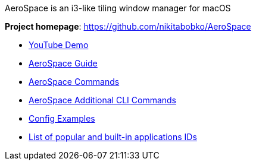 ====
AeroSpace is an i3-like tiling window manager for macOS

*Project homepage*: https://github.com/nikitabobko/AeroSpace

* https://www.youtube.com/watch?v=UOl7ErqWbrk[YouTube Demo]
* xref:guide.adoc[AeroSpace Guide]
* xref:commands.adoc[AeroSpace Commands]
* xref:cli-commands.adoc[AeroSpace Additional CLI Commands]
* xref:config-examples.adoc[Config Examples]
* xref:popular-apps-ids.adoc[List of popular and built-in applications IDs]
====
